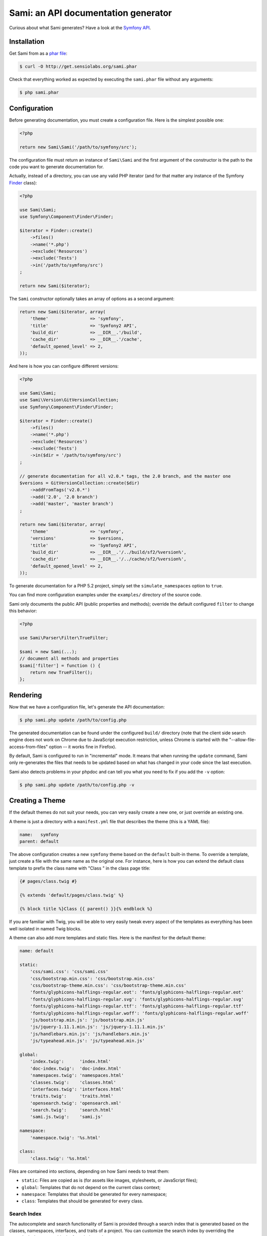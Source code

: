 Sami: an API documentation generator
====================================

Curious about what Sami generates? Have a look at the `Symfony API`_.

Installation
------------

Get Sami from as a `phar file`_:

.. code-block:: bash

    $ curl -O http://get.sensiolabs.org/sami.phar

Check that everything worked as expected by executing the ``sami.phar`` file
without any arguments:

.. code-block:: bash

    $ php sami.phar

Configuration
-------------

Before generating documentation, you must create a configuration file. Here is
the simplest possible one:

.. code-block:: php

    <?php

    return new Sami\Sami('/path/to/symfony/src');

The configuration file must return an instance of ``Sami\Sami`` and the first
argument of the constructor is the path to the code you want to generate
documentation for.

Actually, instead of a directory, you can use any valid PHP iterator (and for
that matter any instance of the Symfony `Finder`_ class):

.. code-block:: php

    <?php

    use Sami\Sami;
    use Symfony\Component\Finder\Finder;

    $iterator = Finder::create()
        ->files()
        ->name('*.php')
        ->exclude('Resources')
        ->exclude('Tests')
        ->in('/path/to/symfony/src')
    ;

    return new Sami($iterator);

The ``Sami`` constructor optionally takes an array of options as a second
argument:

.. code-block:: php

    return new Sami($iterator, array(
        'theme'                => 'symfony',
        'title'                => 'Symfony2 API',
        'build_dir'            => __DIR__.'/build',
        'cache_dir'            => __DIR__.'/cache',
        'default_opened_level' => 2,
    ));

And here is how you can configure different versions:

.. code-block:: php

    <?php

    use Sami\Sami;
    use Sami\Version\GitVersionCollection;
    use Symfony\Component\Finder\Finder;

    $iterator = Finder::create()
        ->files()
        ->name('*.php')
        ->exclude('Resources')
        ->exclude('Tests')
        ->in($dir = '/path/to/symfony/src')
    ;

    // generate documentation for all v2.0.* tags, the 2.0 branch, and the master one
    $versions = GitVersionCollection::create($dir)
        ->addFromTags('v2.0.*')
        ->add('2.0', '2.0 branch')
        ->add('master', 'master branch')
    ;

    return new Sami($iterator, array(
        'theme'                => 'symfony',
        'versions'             => $versions,
        'title'                => 'Symfony2 API',
        'build_dir'            => __DIR__.'/../build/sf2/%version%',
        'cache_dir'            => __DIR__.'/../cache/sf2/%version%',
        'default_opened_level' => 2,
    ));

To generate documentation for a PHP 5.2 project, simply set the
``simulate_namespaces`` option to ``true``.

You can find more configuration examples under the ``examples/`` directory of
the source code.

Sami only documents the public API (public properties and methods); override
the default configured ``filter`` to change this behavior:

.. code-block:: php

    <?php

    use Sami\Parser\Filter\TrueFilter;

    $sami = new Sami(...);
    // document all methods and properties
    $sami['filter'] = function () {
        return new TrueFilter();
    };

Rendering
---------

Now that we have a configuration file, let's generate the API documentation:

.. code-block:: bash

    $ php sami.php update /path/to/config.php

The generated documentation can be found under the configured ``build/``
directory (note that the client side search engine does not work on Chrome due
to JavaScript execution restriction, unless Chrome is started with the
"--allow-file-access-from-files" option -- it works fine in Firefox).

By default, Sami is configured to run in "incremental" mode. It means that when
running the ``update`` command, Sami only re-generates the files that needs to
be updated based on what has changed in your code since the last execution.

Sami also detects problems in your phpdoc and can tell you what you need to fix
if you add the ``-v`` option:

.. code-block:: bash

    $ php sami.php update /path/to/config.php -v

Creating a Theme
----------------

If the default themes do not suit your needs, you can very easily create a new
one, or just override an existing one.

A theme is just a directory with a ``manifest.yml`` file that describes the
theme (this is a YAML file):

.. code-block:: yaml

    name:   symfony
    parent: default

The above configuration creates a new ``symfony`` theme based on the
``default`` built-in theme. To override a template, just create a file with
the same name as the original one. For instance, here is how you can extend the
default class template to prefix the class name with "Class " in the class page
title:

.. code-block:: jinja

    {# pages/class.twig #}

    {% extends 'default/pages/class.twig' %}

    {% block title %}Class {{ parent() }}{% endblock %}

If you are familiar with Twig, you will be able to very easily tweak every
aspect of the templates as everything has been well isolated in named Twig
blocks.

A theme can also add more templates and static files. Here is the manifest for
the default theme:

.. code-block:: yaml

    name: default

    static:
        'css/sami.css': 'css/sami.css'
        'css/bootstrap.min.css': 'css/bootstrap.min.css'
        'css/bootstrap-theme.min.css': 'css/bootstrap-theme.min.css'
        'fonts/glyphicons-halflings-regular.eot': 'fonts/glyphicons-halflings-regular.eot'
        'fonts/glyphicons-halflings-regular.svg': 'fonts/glyphicons-halflings-regular.svg'
        'fonts/glyphicons-halflings-regular.ttf': 'fonts/glyphicons-halflings-regular.ttf'
        'fonts/glyphicons-halflings-regular.woff': 'fonts/glyphicons-halflings-regular.woff'
        'js/bootstrap.min.js': 'js/bootstrap.min.js'
        'js/jquery-1.11.1.min.js': 'js/jquery-1.11.1.min.js'
        'js/handlebars.min.js': 'js/handlebars.min.js'
        'js/typeahead.min.js': 'js/typeahead.min.js'

    global:
        'index.twig':      'index.html'
        'doc-index.twig':  'doc-index.html'
        'namespaces.twig': 'namespaces.html'
        'classes.twig':    'classes.html'
        'interfaces.twig': 'interfaces.html'
        'traits.twig':     'traits.html'
        'opensearch.twig': 'opensearch.xml'
        'search.twig':     'search.html'
        'sami.js.twig':    'sami.js'

    namespace:
        'namespace.twig': '%s.html'

    class:
        'class.twig': '%s.html'


Files are contained into sections, depending on how Sami needs to treat them:

* ``static``: Files are copied as is (for assets like images, stylesheets, or
  JavaScript files);

* ``global``: Templates that do not depend on the current class context;

* ``namespace``: Templates that should be generated for every namespace;

* ``class``: Templates that should be generated for every class.

.. _Symfony API: http://api.symfony.com/
.. _phar file:   http://get.sensiolabs.org/sami.phar
.. _Finder:      http://symfony.com/doc/current/components/finder.html

Search Index
~~~~~~~~~~~~

The autocomplete and search functionality of Sami is provided through a
search index that is generated based on the classes, namespaces, interfaces,
and traits of a project. You can customize the search index by overriding the
``search_index_extra`` block of ``sami.js.twig``.

The ``search_index_extra`` allows you to extend the default theme and add more
entries to the index. For example, some projects implement magic methods that
are dynamically generated at runtime. You might wish to document these methods
while generating API documentation and add them to the search index.

Each entry in the search index is a JavaScript object that contains the
following keys:

type
    The type associated with the entry. Built-in types are "Class",
    "Namespace", "Interface", "Trait". You can add additional types specific
    to an application, and the type information will appear next to the search
    result.

name
    The name of the entry. This is the element in the index that is searchable
    (e.g., class name, namespace name, etc).

fromName
    The parent of the element (if any). This can be used to provide context for
    the entry. For example, the fromName of a class would be the namespace of
    the class.

fromLink
    The link to the parent of the entry (if any). This is used to link a child
    to a parent. For example, this would be a link from a class to the class
    namespace.

doc
    A short text description of the entry.

One such example of when overriding the index is useful could be documenting
dynamically generated API operations of a web service client. Here's a simple
example that adds dynamically generated API operations for a web service client
to the search index:

.. code-block:: jinja

    {% extends "default/sami.js.twig" %}

    {% block search_index_extra %}
        {% for operation in operations -%}
            {"type": "Operation", "link": "{{ operation.path }}", "name": "{{ operation.name }}", "doc": "{{ operation.doc }}"},
        {%- endfor %}
    {% endblock %}

This example assumes that the template has a variable ``operations`` available
which contains an array of operations.

.. note::

    Always include a trailing comma for each entry you add to the index. Sami
    will take care of ensuring that trailing commas are handled properly.
